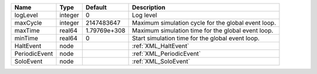 

============= ======= ============ =================================================== 
Name          Type    Default      Description                                         
============= ======= ============ =================================================== 
logLevel      integer 0            Log level                                           
maxCycle      integer 2147483647   Maximum simulation cycle for the global event loop. 
maxTime       real64  1.79769e+308 Maximum simulation time for the global event loop.  
minTime       real64  0            Start simulation time for the global event loop.    
HaltEvent     node                 :ref:`XML_HaltEvent`                                
PeriodicEvent node                 :ref:`XML_PeriodicEvent`                            
SoloEvent     node                 :ref:`XML_SoloEvent`                                
============= ======= ============ =================================================== 


